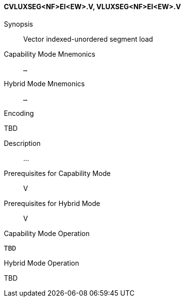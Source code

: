 <<<
[#insns-cvluxseg_nf_ei_ew,reftext="Vector indexed-unordered segment load (CVLUXSEG<NF>EI<EW>.V, VLUXSEG<NF>EI<EW>.V)"]
==== CVLUXSEG<NF>EI<EW>.V, VLUXSEG<NF>EI<EW>.V

Synopsis::
Vector indexed-unordered segment load

Capability Mode Mnemonics::
`...`

Hybrid Mode Mnemonics::
`...`

Encoding::
--
TBD
--

Description::
...

Prerequisites for Capability Mode::
V

Prerequisites for Hybrid Mode::
V

Capability Mode Operation::
[source,SAIL,subs="verbatim,quotes"]
--
TBD
--

Hybrid Mode Operation::
--
TBD
--

